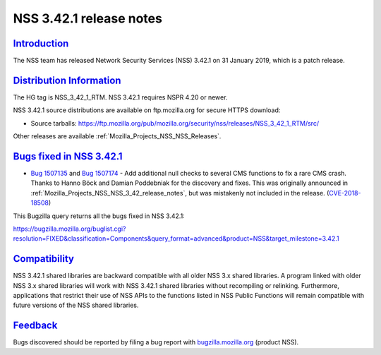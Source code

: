 .. _Mozilla_Projects_NSS_NSS_3_42_1_release_notes:

NSS 3.42.1 release notes
========================

`Introduction <#introduction>`__
--------------------------------

.. container::

   The NSS team has released Network Security Services (NSS) 3.42.1 on 31 January 2019, which is a
   patch release.

.. _distribution_information:

`Distribution Information <#distribution_information>`__
--------------------------------------------------------

.. container::

   The HG tag is NSS_3_42_1_RTM. NSS 3.42.1 requires NSPR 4.20 or newer.

   NSS 3.42.1 source distributions are available on ftp.mozilla.org for secure HTTPS download:

   -  Source tarballs:
      https://ftp.mozilla.org/pub/mozilla.org/security/nss/releases/NSS_3_42_1_RTM/src/

   Other releases are available :ref:`Mozilla_Projects_NSS_NSS_Releases`.

.. _bugs_fixed_in_nss_3.42.1:

`Bugs fixed in NSS 3.42.1 <#bugs_fixed_in_nss_3.42.1>`__
--------------------------------------------------------

.. container::

   -  `Bug 1507135 <https://bugzilla.mozilla.org/show_bug.cgi?id=1507135>`__ and `Bug
      1507174 <https://bugzilla.mozilla.org/show_bug.cgi?id=1507174>`__ - Add additional null checks
      to several CMS functions to fix a rare CMS crash. Thanks to Hanno Böck and Damian Poddebniak
      for the discovery and fixes. This was originally announced in
      :ref:`Mozilla_Projects_NSS_NSS_3_42_release_notes`, but was mistakenly not included in the
      release. (`CVE-2018-18508 <https://bugzilla.mozilla.org/show_bug.cgi?id=CVE-2018-18508>`__)

   This Bugzilla query returns all the bugs fixed in NSS 3.42.1:

   https://bugzilla.mozilla.org/buglist.cgi?resolution=FIXED&classification=Components&query_format=advanced&product=NSS&target_milestone=3.42.1

`Compatibility <#compatibility>`__
----------------------------------

.. container::

   NSS 3.42.1 shared libraries are backward compatible with all older NSS 3.x shared libraries. A
   program linked with older NSS 3.x shared libraries will work with NSS 3.42.1 shared libraries
   without recompiling or relinking. Furthermore, applications that restrict their use of NSS APIs
   to the functions listed in NSS Public Functions will remain compatible with future versions of
   the NSS shared libraries.

`Feedback <#feedback>`__
------------------------

.. container::

   Bugs discovered should be reported by filing a bug report with
   `bugzilla.mozilla.org <https://bugzilla.mozilla.org/enter_bug.cgi?product=NSS>`__ (product NSS).